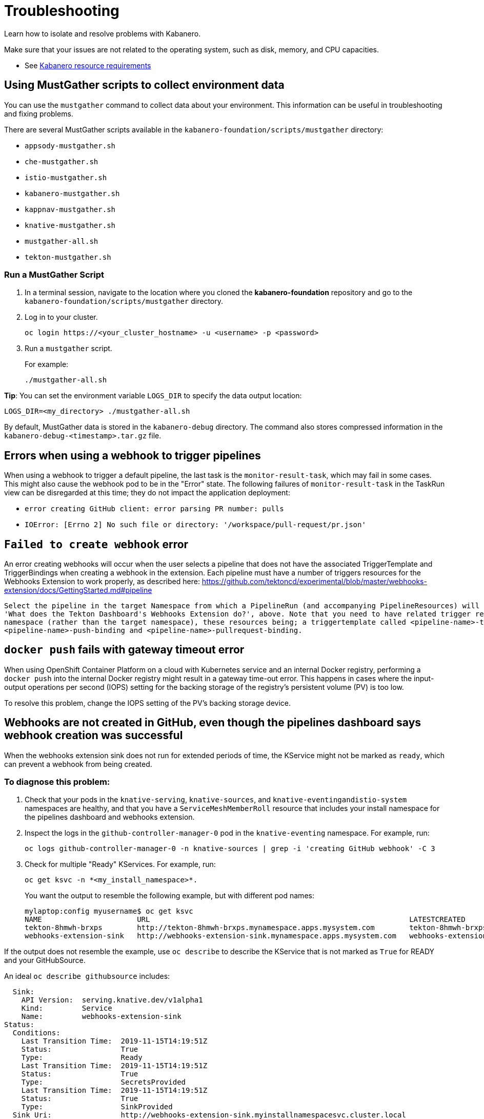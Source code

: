 :page-layout: doc
:page-doc-category: Reference
:linkattrs:
:sectanchors:
= Troubleshooting

Learn how to isolate and resolve problems with Kabanero.

Make sure that your issues are not related to the operating system, such as disk, memory, and CPU capacities.

* See https://github.com/kabanero-io/kabanero-foundation#cluster-hardware-capacity[Kabanero resource requirements, window="_blank"]

== Using MustGather scripts to collect environment data

You can use the `mustgather` command to collect data about your environment. This information can be useful in troubleshooting and fixing problems.

There are several MustGather scripts available in the `kabanero-foundation/scripts/mustgather` directory:

* `appsody-mustgather.sh`
* `che-mustgather.sh`
* `istio-mustgather.sh`
* `kabanero-mustgather.sh`
* `kappnav-mustgather.sh`
* `knative-mustgather.sh`
* `mustgather-all.sh`
* `tekton-mustgather.sh`

=== Run a MustGather Script

. In a terminal session, navigate to the location where you cloned the *kabanero-foundation* repository and go to the `kabanero-foundation/scripts/mustgather` directory.

. Log in to your cluster.
+
[source,bash]
----
oc login https://<your_cluster_hostname> -u <username> -p <password>
----

. Run a `mustgather` script.
+
For example:
+
[source,bash]
----
./mustgather-all.sh
----

**Tip**: You can set the environment variable `LOGS_DIR` to specify the data output location:
[source,bash]
----
LOGS_DIR=<my_directory> ./mustgather-all.sh
----

By default, MustGather data is stored in the `kabanero-debug` directory. The command also stores compressed information in the `kabanero-debug-<timestamp>.tar.gz` file.

== Errors when using a webhook to trigger pipelines

When using a webhook to trigger a default pipeline, the last task is the `monitor-result-task`, which may fail in some cases.
This might also cause the webhook pod to be in the "Error" state. The following failures of `monitor-result-task` in the TaskRun view can be disregarded
at this time; they do not impact the application deployment:

* `error creating GitHub client: error parsing PR number: pulls`
* `IOError: [Errno 2] No such file or directory: '/workspace/pull-request/pr.json'`

== `Failed to create webhook` error

An error creating webhooks will occur when the user selects a pipeline that does not have the associated TriggerTemplate and TriggerBindings when creating a webhook in the extension.
Each pipeline must have a number of triggers resources for the Webhooks Extension to work properly, as described here: https://github.com/tektoncd/experimental/blob/master/webhooks-extension/docs/GettingStarted.md#pipeline

----
Select the pipeline in the target Namespace from which a PipelineRun (and accompanying PipelineResources) will be created, as described in the section
'What does the Tekton Dashboard's Webhooks Extension do?', above. Note that you need to have related trigger resources installed in the install
namespace (rather than the target namespace), these resources being; a triggertemplate called <pipeline-name>-template and two triggerbindings
<pipeline-name>-push-binding and <pipeline-name>-pullrequest-binding.
----

== `docker push` fails with gateway timeout error

When using OpenShift Container Platform on a cloud with Kubernetes service and an internal Docker registry, performing a `docker push` into the internal Docker
registry might result in a gateway time-out error.  This happens in cases where the input-output operations per second (IOPS) setting for the backing storage
of the registry's persistent volume (PV) is too low.

To resolve this problem, change the IOPS setting of the PV's backing storage device.

== Webhooks are not created in GitHub, even though the pipelines dashboard says webhook creation was successful

When the webhooks extension sink does not run for extended periods of time, the KService might not be marked as `ready`, which can prevent a webhook from being created.

=== To diagnose this problem:

. Check that your pods in the `knative-serving`, `knative-sources`, and `knative-eventingandistio-system` namespaces are healthy, and that you have a `ServiceMeshMemberRoll` resource that includes your install namespace for the pipelines dashboard and webhooks extension.

. Inspect the logs in the `github-controller-manager-0` pod in the `knative-eventing` namespace.  For example, run:
+
----
oc logs github-controller-manager-0 -n knative-sources | grep -i 'creating GitHub webhook' -C 3
----
+
. Check for multiple "Ready" KServices. For example, run:
+
----
oc get ksvc -n *<my_install_namespace>*.
----
+
You want the output to resemble the following example, but with different pod names:
+
----
mylaptop:config myusername$ oc get ksvc
NAME                      URL                                                            LATESTCREATED                   LATESTREADY                     READY
tekton-8hmwh-brxps        http://tekton-8hmwh-brxps.mynamespace.apps.mysystem.com        tekton-8hmwh-brxps-pj5jx        tekton-8hmwh-brxps-pj5jx        True
webhooks-extension-sink   http://webhooks-extension-sink.mynamespace.apps.mysystem.com   webhooks-extension-sink-5tx7l   webhooks-extension-sink-5tx7l   True
----

If the output does not resemble the example, use `oc describe` to describe the KService that is not marked as `True` for READY and your GitHubSource.

An ideal `oc describe githubsource` includes:

----
  Sink:
    API Version:  serving.knative.dev/v1alpha1
    Kind:         Service
    Name:         webhooks-extension-sink
Status:
  Conditions:
    Last Transition Time:  2019-11-15T14:19:51Z
    Status:                True
    Type:                  Ready
    Last Transition Time:  2019-11-15T14:19:51Z
    Status:                True
    Type:                  SecretsProvided
    Last Transition Time:  2019-11-15T14:19:51Z
    Status:                True
    Type:                  SinkProvided
  Sink Uri:                http://webhooks-extension-sink.myinstallnamespacesvc.cluster.local
----

If the data does not show a `Ready` state and the problem is persistent, there might be an issue with the webhooks extension code itself.

=== To resolve the problem:

. Ensure that the `ServiceMeshControlPlane` namespace is in the `Ready` state.
   - Use the `oc -n istio-system describe ServiceMeshControlPlane basic-install` command.
   - If the `ServiceMeshControlPlane` is not in the `Ready` state, restart all the pods in the `istio-system` namespace.
. Ensure that the `KnativeServing` namespace is in `Ready` state.
   - Use the `oc -n knative-serving describe KnativeServing knative-serving` command.
   - If the `KnativeServing` is in `Ready` is not in the `Ready` state, restart all the pods in the `knative-serving` namespace.
. Ensure that `webhooks-extension-sink` KService is in the `Ready` state.
   - Use the `oc get kservice -n tekton-pipelines` command.
   - If the `webhooks-extension-sink` KService is not in the `Ready` state, delete a revision object that is associated with the `webhooks-extension-sink`. For example, use the `oc delete rev -l serving.knative.dev/configuration=webhooks-extension-sink` command.

== Debugging subcomponents

You can use the `oc get` or the `oc describe` command to obtain the status of the subcomponents for the product operator.

For example, run the following command: 

----
oc -n kabanero get kabanero kabanero -o=yaml
----

If the command is successful, it returns information like the following example: 

----
status:
  admissionControllerWebhook:
    ready: "True"
  appsody:
    ready: "True"
    version: 0.3.0
  codereadyWorkspaces:
    ready: True
    message: Error message here
    operator:
      version: 2.0.0
      instance:
        devfileRegistryImage: repository:tag
        cheWorkspaceClusterRole: role-name
        openShiftOAuth: false
        selfSignedCert: false
        tlsSupport: false  
  cli:
    hostnames:
    - kabanero-cli-kabanero.apps.mycluster.os.example.com
    ready: "True"
  collectionController:
    ready: "True"
    version: 0.6.0-alpha.1
  kabaneroInstance:
    errorMessage: One or more resource dependencies are not ready.
    ready: "False"
    version: 0.6.0
  landing:
    ready: "True"
    version: 0.5.0
  serverless:
    knativeServing:
      ready: "True"
      version: 0.10.0
    ready: "True"
    version: 1.3.0
  stackController:
    ready: "True"
    version: 0.6.0-alpha.1
  tekton:
    ready: "True"
    version: v0.8.0
----

When a subcomponent is not ready or is failing, the product returns an error message, which could come directly 
from the subcomponent. You can gather more information on why a subcomponent is not ready or is failing by referring to the description of each
subcomponent that follows. Each description includes a command to determine the state for the component and a command to gather logs for the component.

=== admissionControllerWebhook

The admissionControllerWebhook component is part of the product operator and includes a deployment, a replicaset, and a pod.

To obtain the state, enter the following command: 

----
oc -n kabanero describe pods -l name=kabanero-operator-admission-webhook
----

To obtain the logs, enter the following command:

----
oc -n kabanero logs $(oc -n kabanero get pods -l name=kabanero-operator-admission-webhook -o=jsonpath={.items[0].metadata.name}
----

=== appsody

The appsody component manages the deployment of the application container.

To obtain the state, enter the following command:

----
oc -n openshift-operators describe pods -l name=appsody-operator
----

To obtain the logs, enter the following command:

----
oc -n openshift-operators logs $(oc -n openshift-operators get pods -l name=appsody-operator -o=jsonpath={.items[0].metadata.name})
----

=== CodeReady Workspaces

The CodeReady Workspaces component provides a hosted Integrated Development Environment (IDE).

To obtain the state, enter the following command:

----
oc -n kabanero describe pods -l app=codeready-operator
----

To obtain the logs, enter the following command:

----
oc -n kabanero logs $(oc -n kabanero get pods -l app=codeready-operator -o=jsonpath={.items[0].metadata.name})
----

=== cli

The cli component provides a service for interacting with the product instance.

To obtain the state, enter the following command:

----
oc -n kabanero describe pods -l app=kabanero-cli
----

To obtain the logs, enter the following command:

----
oc -n kabanero logs $(oc -n kabanero get pods -l app=kabanero-cli -o=jsonpath={.items[0].metadata.name})
----

=== collectionController

The collectionController component manages product Collection resources.

To obtain the state, enter the following command:

----
oc -n kabanero describe pods -l app=kabanero-operator-collection-controller
----

To obtain the logs, enter the following command:

----
oc -n kabanero logs $(oc -n kabanero get pods -l app=kabanero-operator-collection-controller -o=jsonpath={.items[0].metadata.name})
----

=== kabaneroInstance

The kabaneroInstance component is the collective state of the product operator and its subcomponents.

To obtain the state, enter the following command:

----
oc -n kabanero describe kabanero kabanero
----

To obtain the logs, enter the following command:

----
oc -n kabanero logs $(oc -n kabanero get pods -l name=kabanero-operator -o=jsonpath={.items[0].metadata.name})
----

=== landing 

The landing component provides the landing page for the console.

To obtain the state, enter the following command:

----
oc -n kabanero describe pods -l app=kabanero-landing
----

To obtain the logs, enter the following command:

----
oc -n kabanero logs $(oc -n kabanero get pods -l app=kabanero-landing -o=jsonpath={.items[0].metadata.name})
----

=== serverless

The serverless component manages the KnativeServing instances. 

To obtain the state, enter the following command:

----
oc -n openshift-operators describe pods -l name=knative-serving-operator
----

To obtain the instance of the state, enter the following command: 

----
oc -n knative-serving describe knativeserving knative-serving
----

To obtain the logs, enter the following command:

----
oc -n openshift-operators logs $(oc -n openshift-operators get pods -l name=knative-serving-operator -o=jsonpath={.items[0].metadata.name})
----

=== stackController

The stackController component manages the application stack resources.

To obtain the state, enter the following command:

----
oc -n kabanero describe pods -l app=kabanero-operator-stack-controller
----

To obtain the logs, enter the following command:

----
oc -n kabanero logs $(oc -n kabanero get pods -l app=kabanero-operator-stack-controller -o=jsonpath={.items[0].metadata.name})
----

=== pipeline

The pipeline component provides pipeline, task, and trigger resources used by stacks.

To obtain the state, enter the following command:

----
oc -n openshift-operators describe pods -l name=openshift-pipelines-operator
----

To obtain the logs, enter the following command:

----
oc -n openshift-operators logs $(oc -n openshift-operators get pods -l name=openshift-pipelines-operator -o=jsonpath={.items[0].metadata.name})
----
